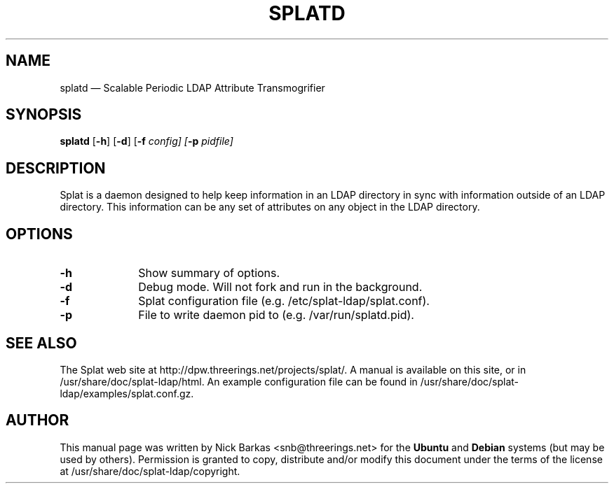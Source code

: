 .TH "SPLATD" "8" 
.SH "NAME" 
splatd \(em Scalable Periodic LDAP Attribute Transmogrifier 
.SH "SYNOPSIS" 
.PP 
\fBsplatd\fR [\fB-h\fP]  [\fB-d\fP]  [\fB-f \fIconfig\fR\fP]  [\fB-p \fIpidfile\fR\fP]  
.SH "DESCRIPTION" 
.PP 
Splat is a daemon designed to help keep information in an LDAP 
directory in sync with information outside of an LDAP directory. This 
information can be any set of attributes on any object in the LDAP 
directory. 
.SH "OPTIONS" 
.IP "\fB-h\fP" 10 
Show summary of options. 
.IP "\fB-d\fP" 10 
Debug mode. Will not fork and run in the background. 
.IP "\fB-f\fP" 10 
Splat configuration file (e.g. /etc/splat-ldap/splat.conf). 
.IP "\fB-p\fP" 10 
File to write daemon pid to (e.g. /var/run/splatd.pid). 
.SH "SEE ALSO" 
.PP 
The Splat web site at http://dpw.threerings.net/projects/splat/. A manual is
available on this site, or in /usr/share/doc/splat-ldap/html. An example
configuration file can be found in
/usr/share/doc/splat-ldap/examples/splat.conf.gz.
.SH "AUTHOR" 
.PP 
This manual page was written by Nick Barkas <snb@threerings.net> for the
\fBUbuntu\fP and \fBDebian\fP systems (but may be used by others).  Permission
is granted to copy, distribute and/or modify this document under the terms of
the license at /usr/share/doc/splat-ldap/copyright.
 
.\" created by instant / docbook-to-man, Mon 12 Jun 2006, 18:44 
